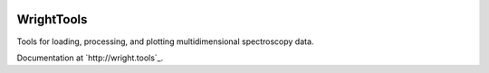 .. image:: ./logo/logo.png
   :scale: 25 %
   :alt: WrightTools
   :align: center

WrightTools
-----------

Tools for loading, processing, and plotting multidimensional spectroscopy data.

Documentation at `http://wright.tools`_.
